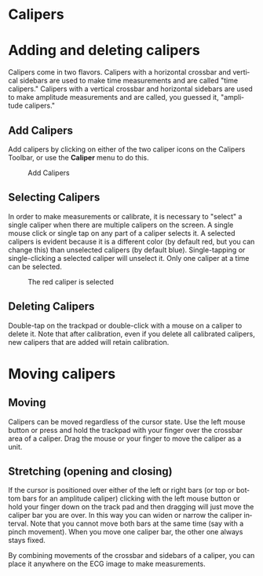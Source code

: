 #+TITLE:     
#+AUTHOR:    David Mann
#+EMAIL:     mannd@epstudiossoftware.com
#+DATE:      
#+DESCRIPTION: EP Calipers Help
#+KEYWORDS:
#+LANGUAGE:  en
#+OPTIONS:   H:3 num:nil toc:nil \n:nil @:t ::t |:t ^:t -:t f:t *:t <:t
#+OPTIONS:   TeX:t LaTeX:t skip:nil d:nil todo:t pri:nil tags:not-in-toc
#+EXPORT_SELECT_TAGS: export
#+EXPORT_EXCLUDE_TAGS: noexport
#+HTML_HEAD: <meta name="description" content="How to use the electronic calipers" />
* [[./shrd/icon_32x32@2x.png]] Calipers
* Adding and deleting calipers
Calipers come in two flavors.  Calipers with a horizontal crossbar and vertical sidebars are used to make time measurements and are called "time calipers."  Calipers with a vertical crossbar and horizontal sidebars are used to make amplitude measurements and are called, you guessed it, "amplitude calipers."
** Add Calipers
Add calipers by clicking on either of the two caliper icons on the Calipers Toolbar, or use the *Caliper* menu to do this.
#+CAPTION: Add Calipers
[[./shrd/EPCCaliperIcons.png]]
** Selecting Calipers
In order to make measurements or calibrate, it is necessary to "select" a single caliper when there are multiple calipers on the screen.  A single mouse click or single tap on any part of a caliper selects it.  A selected calipers is evident because it is a different color (by default red, but you can change this) than unselected calipers (by default blue).  Single-tapping or single-clicking a selected caliper will unselect it.  Only one caliper at a time can be selected.
#+CAPTION: The red caliper is selected
[[./shrd/EPCSelectedCaliper.png]]
** Deleting Calipers
Double-tap on the trackpad or double-click with a mouse on a caliper to delete it.  Note that after calibration, even if you delete all calibrated calipers, new calipers that are added will retain calibration.
* Moving calipers
** Moving
Calipers can be moved regardless of the cursor state.  Use the left mouse button or press and hold the trackpad with your finger over the crossbar area of a caliper.  Drag the mouse or your finger to move the caliper as a unit.  
** Stretching (opening and closing)
If the cursor is positioned over either of the left or right bars (or top or bottom bars for an amplitude caliper) clicking with the left mouse button or hold your finger down on the track pad and then dragging will just move the caliper bar you are over.  In this way you can widen or narrow the caliper interval.  Note that you cannot move both bars at the same time (say with a pinch movement).  When you move one caliper bar, the other one always stays fixed.

By combining movements of the crossbar and sidebars of a caliper, you can place it anywhere on the ECG image to make measurements.

